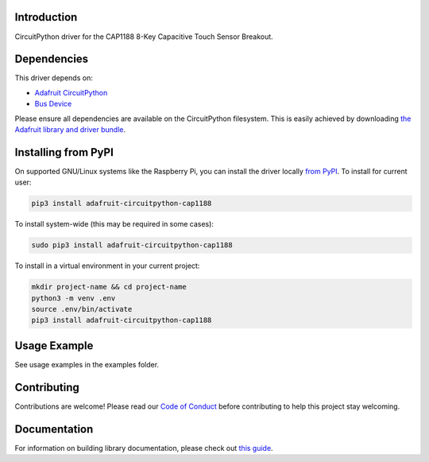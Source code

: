 Introduction
============

.. image:: https://readthedocs.org/projects/adafruit-circuitpython-cap1188/badge/?version=latest
    :target: https://circuitpython.readthedocs.io/projects/cap1188/en/latest/
    :alt: Documentation Status

.. image:: https://img.shields.io/discord/327254708534116352.svg
    :target: https://discord.gg/nBQh6qu
    :alt: Discord

.. image:: https://travis-ci.com/adafruit/Adafruit_CircuitPython_CAP1188.svg?branch=master
    :target: https://travis-ci.com/adafruit/Adafruit_CircuitPython_CAP1188
    :alt: Build Status

CircuitPython driver for the CAP1188 8-Key Capacitive Touch Sensor Breakout. 

Dependencies
=============
This driver depends on:

* `Adafruit CircuitPython <https://github.com/adafruit/circuitpython>`_
* `Bus Device <https://github.com/adafruit/Adafruit_CircuitPython_BusDevice>`_

Please ensure all dependencies are available on the CircuitPython filesystem.
This is easily achieved by downloading
`the Adafruit library and driver bundle <https://github.com/adafruit/Adafruit_CircuitPython_Bundle>`_.

Installing from PyPI
====================

On supported GNU/Linux systems like the Raspberry Pi, you can install the driver locally `from
PyPI <https://pypi.org/project/adafruit-circuitpython-cap1188/>`_. To install for current user:

.. code-block:: shell

    pip3 install adafruit-circuitpython-cap1188

To install system-wide (this may be required in some cases):

.. code-block:: shell

    sudo pip3 install adafruit-circuitpython-cap1188

To install in a virtual environment in your current project:

.. code-block:: shell

    mkdir project-name && cd project-name
    python3 -m venv .env
    source .env/bin/activate
    pip3 install adafruit-circuitpython-cap1188

Usage Example
=============

See usage examples in the examples folder.

Contributing
============

Contributions are welcome! Please read our `Code of Conduct
<https://github.com/adafruit/Adafruit_CircuitPython_CAP1188/blob/master/CODE_OF_CONDUCT.md>`_
before contributing to help this project stay welcoming.

Documentation
=============

For information on building library documentation, please check out `this guide <https://learn.adafruit.com/creating-and-sharing-a-circuitpython-library/sharing-our-docs-on-readthedocs#sphinx-5-1>`_.
